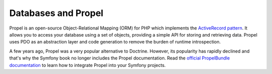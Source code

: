 .. index::
   single: Propel

Databases and Propel
====================

Propel is an open-source Object-Relational Mapping (ORM) for PHP which
implements the `ActiveRecord pattern`_. It allows you to access your database
using a set of objects, providing a simple API for storing and retrieving data.
Propel uses PDO as an abstraction layer and code generation to remove the
burden of runtime introspection.

A few years ago, Propel was a very popular alternative to Doctrine. However, its
popularity has rapidly declined and that's why the Symfony book no longer includes
the Propel documentation. Read the `official PropelBundle documentation`_ to learn
how to integrate Propel into your Symfony projects.

.. _`ActiveRecord pattern`: https://en.wikipedia.org/wiki/Active_record_pattern
.. _`official PropelBundle documentation`: https://github.com/propelorm/PropelBundle/blob/1.4/Resources/doc/index.markdown
